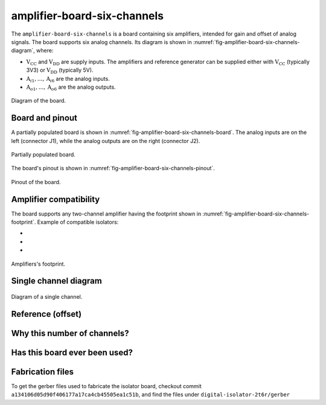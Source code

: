 .. _sec-amplifier-board-six-channels:

amplifier-board-six-channels
============================

The ``amplifier-board-six-channels`` is a board containing six amplifiers, intended for gain and offset of analog signals. The board supports six analog channels. Its diagram is shown in :numref:`fig-amplifier-board-six-channels-diagram`, where:

* :math:`\text{V}_\text{CC}` and :math:`\text{V}_\text{DD}` are supply inputs. The amplifiers and reference generator can be supplied either with :math:`\text{V}_\text{CC}` (typically 3V3) or :math:`\text{V}_\text{DD}` (typically 5V). 
* :math:`\text{A}_{i1}, \dots, \text{A}_{i6}` are the analog inputs.
* :math:`\text{A}_{o1}, \dots, \text{A}_{o6}` are the analog outputs.

.. figure:: img/amplifier-board-six-channels/diagram.svg
   :name: fig-amplifier-board-six-channels-diagram
   :scale: 150%
   :align: center
   :alt: Diagram of the board.
   
   Diagram of the board.

Board and pinout
----------------

A partially populated board is shown in :numref:`fig-amplifier-board-six-channels-board`. The analog inputs are on the left (connector J1), while the analog outputs are on the right (connector J2).

.. figure:: img/amplifier-board-six-channels/board.svg
   :name: fig-amplifier-board-six-channels-board
   :scale: 10%
   :align: center
   :alt: Partially populated board.
   
   Partially populated board.

The board's pinout is shown in :numref:`fig-amplifier-board-six-channels-pinout`.

.. figure:: img/amplifier-board-six-channels/pinout.svg
   :name: fig-amplifier-board-six-channels-pinout
   :scale: 150%
   :align: center
   :alt: Pinout of the board.
   
   Pinout of the board.


Amplifier compatibility
------------------------

The board supports any two-channel amplifier having the footprint shown in :numref:`fig-amplifier-board-six-channels-footprint`. Example of compatible isolators:

* 
* 
* 

.. figure:: img/amplifier-board-six-channels/amplifier-footprint.svg
   :name: fig-amplifier-board-six-channels-footprint
   :scale: 85%
   :align: center
   :alt: Footprint of amplifier.
   
   Amplifiers's footprint.


Single channel diagram
-----------------------


.. figure:: img/amplifier-board-six-channels/diagram-single.svg
   :name: fig-amplifier-board-six-channels-diagram-single
   :scale: 130%
   :align: center
   :alt: Diagram of single channel.
   
   Diagram of a single channel.

Reference (offset)
------------------

Why this number of channels?
----------------------------


Has this board ever been used?
------------------------------


Fabrication files
-----------------

To get the gerber files used to fabricate the isolator board, checkout commit ``a134106d05d90f406177a17ca4cb45505ea1c51b``, and find the files under ``digital-isolator-2t6r/gerber``
